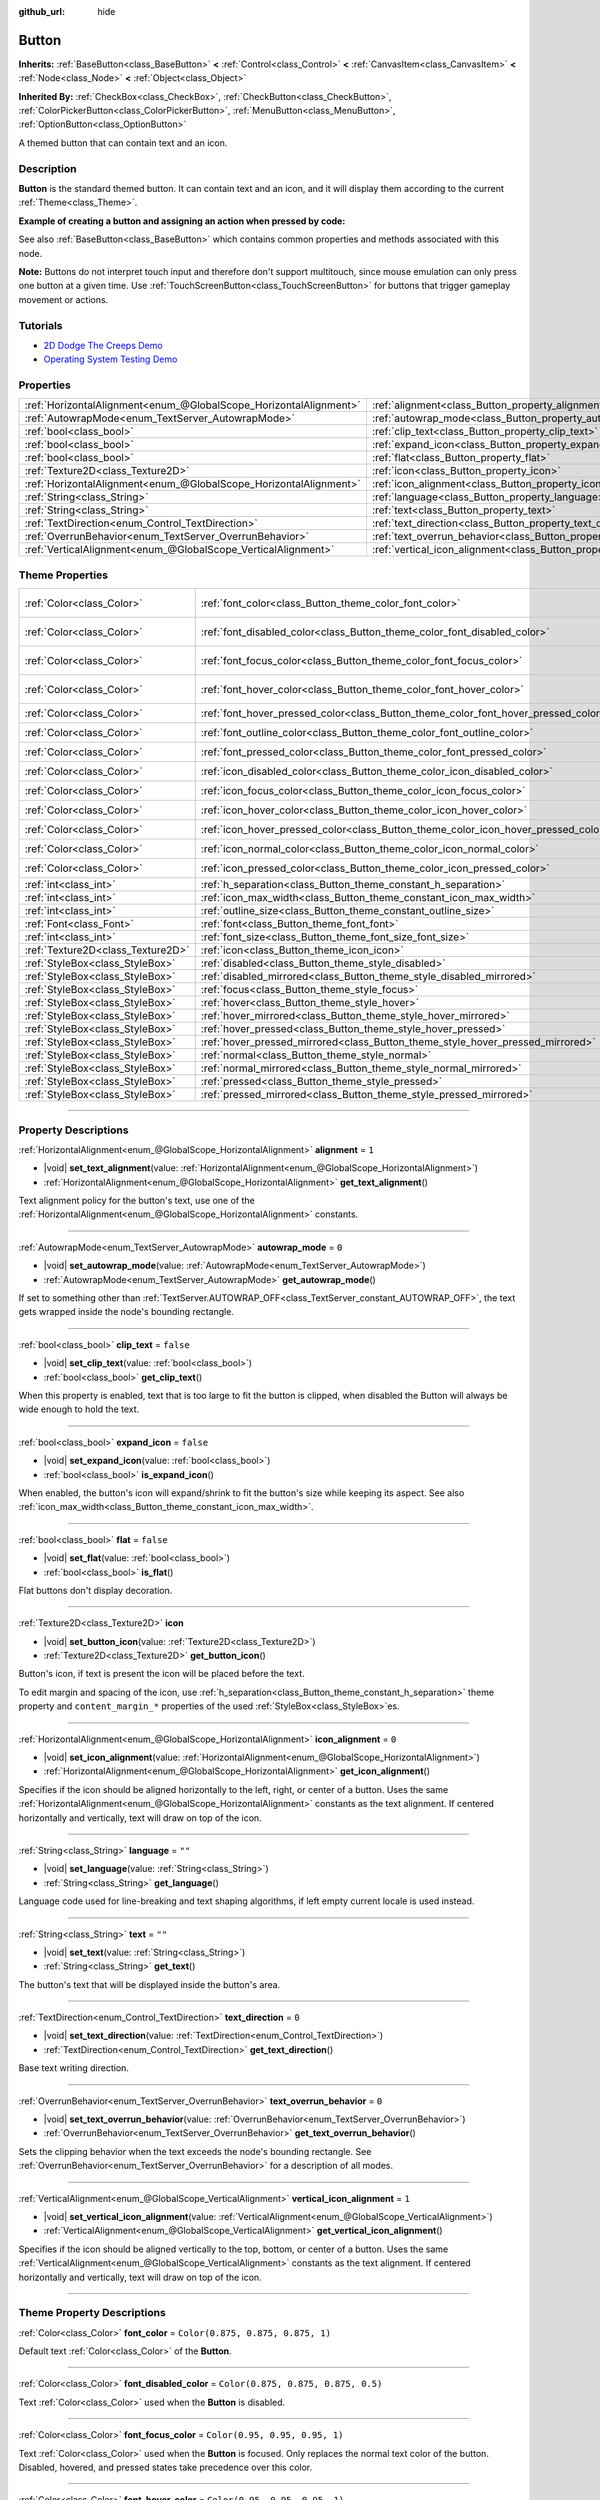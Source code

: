 :github_url: hide

.. DO NOT EDIT THIS FILE!!!
.. Generated automatically from Godot engine sources.
.. Generator: https://github.com/godotengine/godot/tree/master/doc/tools/make_rst.py.
.. XML source: https://github.com/godotengine/godot/tree/master/doc/classes/Button.xml.

.. _class_Button:

Button
======

**Inherits:** :ref:`BaseButton<class_BaseButton>` **<** :ref:`Control<class_Control>` **<** :ref:`CanvasItem<class_CanvasItem>` **<** :ref:`Node<class_Node>` **<** :ref:`Object<class_Object>`

**Inherited By:** :ref:`CheckBox<class_CheckBox>`, :ref:`CheckButton<class_CheckButton>`, :ref:`ColorPickerButton<class_ColorPickerButton>`, :ref:`MenuButton<class_MenuButton>`, :ref:`OptionButton<class_OptionButton>`

A themed button that can contain text and an icon.

.. rst-class:: classref-introduction-group

Description
-----------

**Button** is the standard themed button. It can contain text and an icon, and it will display them according to the current :ref:`Theme<class_Theme>`.

\ **Example of creating a button and assigning an action when pressed by code:**\ 


.. tabs::

 .. code-tab:: gdscript

    func _ready():
        var button = Button.new()
        button.text = "Click me"
        button.pressed.connect(self._button_pressed)
        add_child(button)
    
    func _button_pressed():
        print("Hello world!")

 .. code-tab:: csharp

    public override void _Ready()
    {
        var button = new Button();
        button.Text = "Click me";
        button.Pressed += ButtonPressed;
        AddChild(button);
    }
    
    private void ButtonPressed()
    {
        GD.Print("Hello world!");
    }



See also :ref:`BaseButton<class_BaseButton>` which contains common properties and methods associated with this node.

\ **Note:** Buttons do not interpret touch input and therefore don't support multitouch, since mouse emulation can only press one button at a given time. Use :ref:`TouchScreenButton<class_TouchScreenButton>` for buttons that trigger gameplay movement or actions.

.. rst-class:: classref-introduction-group

Tutorials
---------

- `2D Dodge The Creeps Demo <https://godotengine.org/asset-library/asset/2712>`__

- `Operating System Testing Demo <https://godotengine.org/asset-library/asset/2789>`__

.. rst-class:: classref-reftable-group

Properties
----------

.. table::
   :widths: auto

   +-------------------------------------------------------------------+-------------------------------------------------------------------------------+-----------+
   | :ref:`HorizontalAlignment<enum_@GlobalScope_HorizontalAlignment>` | :ref:`alignment<class_Button_property_alignment>`                             | ``1``     |
   +-------------------------------------------------------------------+-------------------------------------------------------------------------------+-----------+
   | :ref:`AutowrapMode<enum_TextServer_AutowrapMode>`                 | :ref:`autowrap_mode<class_Button_property_autowrap_mode>`                     | ``0``     |
   +-------------------------------------------------------------------+-------------------------------------------------------------------------------+-----------+
   | :ref:`bool<class_bool>`                                           | :ref:`clip_text<class_Button_property_clip_text>`                             | ``false`` |
   +-------------------------------------------------------------------+-------------------------------------------------------------------------------+-----------+
   | :ref:`bool<class_bool>`                                           | :ref:`expand_icon<class_Button_property_expand_icon>`                         | ``false`` |
   +-------------------------------------------------------------------+-------------------------------------------------------------------------------+-----------+
   | :ref:`bool<class_bool>`                                           | :ref:`flat<class_Button_property_flat>`                                       | ``false`` |
   +-------------------------------------------------------------------+-------------------------------------------------------------------------------+-----------+
   | :ref:`Texture2D<class_Texture2D>`                                 | :ref:`icon<class_Button_property_icon>`                                       |           |
   +-------------------------------------------------------------------+-------------------------------------------------------------------------------+-----------+
   | :ref:`HorizontalAlignment<enum_@GlobalScope_HorizontalAlignment>` | :ref:`icon_alignment<class_Button_property_icon_alignment>`                   | ``0``     |
   +-------------------------------------------------------------------+-------------------------------------------------------------------------------+-----------+
   | :ref:`String<class_String>`                                       | :ref:`language<class_Button_property_language>`                               | ``""``    |
   +-------------------------------------------------------------------+-------------------------------------------------------------------------------+-----------+
   | :ref:`String<class_String>`                                       | :ref:`text<class_Button_property_text>`                                       | ``""``    |
   +-------------------------------------------------------------------+-------------------------------------------------------------------------------+-----------+
   | :ref:`TextDirection<enum_Control_TextDirection>`                  | :ref:`text_direction<class_Button_property_text_direction>`                   | ``0``     |
   +-------------------------------------------------------------------+-------------------------------------------------------------------------------+-----------+
   | :ref:`OverrunBehavior<enum_TextServer_OverrunBehavior>`           | :ref:`text_overrun_behavior<class_Button_property_text_overrun_behavior>`     | ``0``     |
   +-------------------------------------------------------------------+-------------------------------------------------------------------------------+-----------+
   | :ref:`VerticalAlignment<enum_@GlobalScope_VerticalAlignment>`     | :ref:`vertical_icon_alignment<class_Button_property_vertical_icon_alignment>` | ``1``     |
   +-------------------------------------------------------------------+-------------------------------------------------------------------------------+-----------+

.. rst-class:: classref-reftable-group

Theme Properties
----------------

.. table::
   :widths: auto

   +-----------------------------------+------------------------------------------------------------------------------------+-------------------------------------+
   | :ref:`Color<class_Color>`         | :ref:`font_color<class_Button_theme_color_font_color>`                             | ``Color(0.875, 0.875, 0.875, 1)``   |
   +-----------------------------------+------------------------------------------------------------------------------------+-------------------------------------+
   | :ref:`Color<class_Color>`         | :ref:`font_disabled_color<class_Button_theme_color_font_disabled_color>`           | ``Color(0.875, 0.875, 0.875, 0.5)`` |
   +-----------------------------------+------------------------------------------------------------------------------------+-------------------------------------+
   | :ref:`Color<class_Color>`         | :ref:`font_focus_color<class_Button_theme_color_font_focus_color>`                 | ``Color(0.95, 0.95, 0.95, 1)``      |
   +-----------------------------------+------------------------------------------------------------------------------------+-------------------------------------+
   | :ref:`Color<class_Color>`         | :ref:`font_hover_color<class_Button_theme_color_font_hover_color>`                 | ``Color(0.95, 0.95, 0.95, 1)``      |
   +-----------------------------------+------------------------------------------------------------------------------------+-------------------------------------+
   | :ref:`Color<class_Color>`         | :ref:`font_hover_pressed_color<class_Button_theme_color_font_hover_pressed_color>` | ``Color(1, 1, 1, 1)``               |
   +-----------------------------------+------------------------------------------------------------------------------------+-------------------------------------+
   | :ref:`Color<class_Color>`         | :ref:`font_outline_color<class_Button_theme_color_font_outline_color>`             | ``Color(0, 0, 0, 1)``               |
   +-----------------------------------+------------------------------------------------------------------------------------+-------------------------------------+
   | :ref:`Color<class_Color>`         | :ref:`font_pressed_color<class_Button_theme_color_font_pressed_color>`             | ``Color(1, 1, 1, 1)``               |
   +-----------------------------------+------------------------------------------------------------------------------------+-------------------------------------+
   | :ref:`Color<class_Color>`         | :ref:`icon_disabled_color<class_Button_theme_color_icon_disabled_color>`           | ``Color(1, 1, 1, 0.4)``             |
   +-----------------------------------+------------------------------------------------------------------------------------+-------------------------------------+
   | :ref:`Color<class_Color>`         | :ref:`icon_focus_color<class_Button_theme_color_icon_focus_color>`                 | ``Color(1, 1, 1, 1)``               |
   +-----------------------------------+------------------------------------------------------------------------------------+-------------------------------------+
   | :ref:`Color<class_Color>`         | :ref:`icon_hover_color<class_Button_theme_color_icon_hover_color>`                 | ``Color(1, 1, 1, 1)``               |
   +-----------------------------------+------------------------------------------------------------------------------------+-------------------------------------+
   | :ref:`Color<class_Color>`         | :ref:`icon_hover_pressed_color<class_Button_theme_color_icon_hover_pressed_color>` | ``Color(1, 1, 1, 1)``               |
   +-----------------------------------+------------------------------------------------------------------------------------+-------------------------------------+
   | :ref:`Color<class_Color>`         | :ref:`icon_normal_color<class_Button_theme_color_icon_normal_color>`               | ``Color(1, 1, 1, 1)``               |
   +-----------------------------------+------------------------------------------------------------------------------------+-------------------------------------+
   | :ref:`Color<class_Color>`         | :ref:`icon_pressed_color<class_Button_theme_color_icon_pressed_color>`             | ``Color(1, 1, 1, 1)``               |
   +-----------------------------------+------------------------------------------------------------------------------------+-------------------------------------+
   | :ref:`int<class_int>`             | :ref:`h_separation<class_Button_theme_constant_h_separation>`                      | ``4``                               |
   +-----------------------------------+------------------------------------------------------------------------------------+-------------------------------------+
   | :ref:`int<class_int>`             | :ref:`icon_max_width<class_Button_theme_constant_icon_max_width>`                  | ``0``                               |
   +-----------------------------------+------------------------------------------------------------------------------------+-------------------------------------+
   | :ref:`int<class_int>`             | :ref:`outline_size<class_Button_theme_constant_outline_size>`                      | ``0``                               |
   +-----------------------------------+------------------------------------------------------------------------------------+-------------------------------------+
   | :ref:`Font<class_Font>`           | :ref:`font<class_Button_theme_font_font>`                                          |                                     |
   +-----------------------------------+------------------------------------------------------------------------------------+-------------------------------------+
   | :ref:`int<class_int>`             | :ref:`font_size<class_Button_theme_font_size_font_size>`                           |                                     |
   +-----------------------------------+------------------------------------------------------------------------------------+-------------------------------------+
   | :ref:`Texture2D<class_Texture2D>` | :ref:`icon<class_Button_theme_icon_icon>`                                          |                                     |
   +-----------------------------------+------------------------------------------------------------------------------------+-------------------------------------+
   | :ref:`StyleBox<class_StyleBox>`   | :ref:`disabled<class_Button_theme_style_disabled>`                                 |                                     |
   +-----------------------------------+------------------------------------------------------------------------------------+-------------------------------------+
   | :ref:`StyleBox<class_StyleBox>`   | :ref:`disabled_mirrored<class_Button_theme_style_disabled_mirrored>`               |                                     |
   +-----------------------------------+------------------------------------------------------------------------------------+-------------------------------------+
   | :ref:`StyleBox<class_StyleBox>`   | :ref:`focus<class_Button_theme_style_focus>`                                       |                                     |
   +-----------------------------------+------------------------------------------------------------------------------------+-------------------------------------+
   | :ref:`StyleBox<class_StyleBox>`   | :ref:`hover<class_Button_theme_style_hover>`                                       |                                     |
   +-----------------------------------+------------------------------------------------------------------------------------+-------------------------------------+
   | :ref:`StyleBox<class_StyleBox>`   | :ref:`hover_mirrored<class_Button_theme_style_hover_mirrored>`                     |                                     |
   +-----------------------------------+------------------------------------------------------------------------------------+-------------------------------------+
   | :ref:`StyleBox<class_StyleBox>`   | :ref:`hover_pressed<class_Button_theme_style_hover_pressed>`                       |                                     |
   +-----------------------------------+------------------------------------------------------------------------------------+-------------------------------------+
   | :ref:`StyleBox<class_StyleBox>`   | :ref:`hover_pressed_mirrored<class_Button_theme_style_hover_pressed_mirrored>`     |                                     |
   +-----------------------------------+------------------------------------------------------------------------------------+-------------------------------------+
   | :ref:`StyleBox<class_StyleBox>`   | :ref:`normal<class_Button_theme_style_normal>`                                     |                                     |
   +-----------------------------------+------------------------------------------------------------------------------------+-------------------------------------+
   | :ref:`StyleBox<class_StyleBox>`   | :ref:`normal_mirrored<class_Button_theme_style_normal_mirrored>`                   |                                     |
   +-----------------------------------+------------------------------------------------------------------------------------+-------------------------------------+
   | :ref:`StyleBox<class_StyleBox>`   | :ref:`pressed<class_Button_theme_style_pressed>`                                   |                                     |
   +-----------------------------------+------------------------------------------------------------------------------------+-------------------------------------+
   | :ref:`StyleBox<class_StyleBox>`   | :ref:`pressed_mirrored<class_Button_theme_style_pressed_mirrored>`                 |                                     |
   +-----------------------------------+------------------------------------------------------------------------------------+-------------------------------------+

.. rst-class:: classref-section-separator

----

.. rst-class:: classref-descriptions-group

Property Descriptions
---------------------

.. _class_Button_property_alignment:

.. rst-class:: classref-property

:ref:`HorizontalAlignment<enum_@GlobalScope_HorizontalAlignment>` **alignment** = ``1``

.. rst-class:: classref-property-setget

- |void| **set_text_alignment**\ (\ value\: :ref:`HorizontalAlignment<enum_@GlobalScope_HorizontalAlignment>`\ )
- :ref:`HorizontalAlignment<enum_@GlobalScope_HorizontalAlignment>` **get_text_alignment**\ (\ )

Text alignment policy for the button's text, use one of the :ref:`HorizontalAlignment<enum_@GlobalScope_HorizontalAlignment>` constants.

.. rst-class:: classref-item-separator

----

.. _class_Button_property_autowrap_mode:

.. rst-class:: classref-property

:ref:`AutowrapMode<enum_TextServer_AutowrapMode>` **autowrap_mode** = ``0``

.. rst-class:: classref-property-setget

- |void| **set_autowrap_mode**\ (\ value\: :ref:`AutowrapMode<enum_TextServer_AutowrapMode>`\ )
- :ref:`AutowrapMode<enum_TextServer_AutowrapMode>` **get_autowrap_mode**\ (\ )

If set to something other than :ref:`TextServer.AUTOWRAP_OFF<class_TextServer_constant_AUTOWRAP_OFF>`, the text gets wrapped inside the node's bounding rectangle.

.. rst-class:: classref-item-separator

----

.. _class_Button_property_clip_text:

.. rst-class:: classref-property

:ref:`bool<class_bool>` **clip_text** = ``false``

.. rst-class:: classref-property-setget

- |void| **set_clip_text**\ (\ value\: :ref:`bool<class_bool>`\ )
- :ref:`bool<class_bool>` **get_clip_text**\ (\ )

When this property is enabled, text that is too large to fit the button is clipped, when disabled the Button will always be wide enough to hold the text.

.. rst-class:: classref-item-separator

----

.. _class_Button_property_expand_icon:

.. rst-class:: classref-property

:ref:`bool<class_bool>` **expand_icon** = ``false``

.. rst-class:: classref-property-setget

- |void| **set_expand_icon**\ (\ value\: :ref:`bool<class_bool>`\ )
- :ref:`bool<class_bool>` **is_expand_icon**\ (\ )

When enabled, the button's icon will expand/shrink to fit the button's size while keeping its aspect. See also :ref:`icon_max_width<class_Button_theme_constant_icon_max_width>`.

.. rst-class:: classref-item-separator

----

.. _class_Button_property_flat:

.. rst-class:: classref-property

:ref:`bool<class_bool>` **flat** = ``false``

.. rst-class:: classref-property-setget

- |void| **set_flat**\ (\ value\: :ref:`bool<class_bool>`\ )
- :ref:`bool<class_bool>` **is_flat**\ (\ )

Flat buttons don't display decoration.

.. rst-class:: classref-item-separator

----

.. _class_Button_property_icon:

.. rst-class:: classref-property

:ref:`Texture2D<class_Texture2D>` **icon**

.. rst-class:: classref-property-setget

- |void| **set_button_icon**\ (\ value\: :ref:`Texture2D<class_Texture2D>`\ )
- :ref:`Texture2D<class_Texture2D>` **get_button_icon**\ (\ )

Button's icon, if text is present the icon will be placed before the text.

To edit margin and spacing of the icon, use :ref:`h_separation<class_Button_theme_constant_h_separation>` theme property and ``content_margin_*`` properties of the used :ref:`StyleBox<class_StyleBox>`\ es.

.. rst-class:: classref-item-separator

----

.. _class_Button_property_icon_alignment:

.. rst-class:: classref-property

:ref:`HorizontalAlignment<enum_@GlobalScope_HorizontalAlignment>` **icon_alignment** = ``0``

.. rst-class:: classref-property-setget

- |void| **set_icon_alignment**\ (\ value\: :ref:`HorizontalAlignment<enum_@GlobalScope_HorizontalAlignment>`\ )
- :ref:`HorizontalAlignment<enum_@GlobalScope_HorizontalAlignment>` **get_icon_alignment**\ (\ )

Specifies if the icon should be aligned horizontally to the left, right, or center of a button. Uses the same :ref:`HorizontalAlignment<enum_@GlobalScope_HorizontalAlignment>` constants as the text alignment. If centered horizontally and vertically, text will draw on top of the icon.

.. rst-class:: classref-item-separator

----

.. _class_Button_property_language:

.. rst-class:: classref-property

:ref:`String<class_String>` **language** = ``""``

.. rst-class:: classref-property-setget

- |void| **set_language**\ (\ value\: :ref:`String<class_String>`\ )
- :ref:`String<class_String>` **get_language**\ (\ )

Language code used for line-breaking and text shaping algorithms, if left empty current locale is used instead.

.. rst-class:: classref-item-separator

----

.. _class_Button_property_text:

.. rst-class:: classref-property

:ref:`String<class_String>` **text** = ``""``

.. rst-class:: classref-property-setget

- |void| **set_text**\ (\ value\: :ref:`String<class_String>`\ )
- :ref:`String<class_String>` **get_text**\ (\ )

The button's text that will be displayed inside the button's area.

.. rst-class:: classref-item-separator

----

.. _class_Button_property_text_direction:

.. rst-class:: classref-property

:ref:`TextDirection<enum_Control_TextDirection>` **text_direction** = ``0``

.. rst-class:: classref-property-setget

- |void| **set_text_direction**\ (\ value\: :ref:`TextDirection<enum_Control_TextDirection>`\ )
- :ref:`TextDirection<enum_Control_TextDirection>` **get_text_direction**\ (\ )

Base text writing direction.

.. rst-class:: classref-item-separator

----

.. _class_Button_property_text_overrun_behavior:

.. rst-class:: classref-property

:ref:`OverrunBehavior<enum_TextServer_OverrunBehavior>` **text_overrun_behavior** = ``0``

.. rst-class:: classref-property-setget

- |void| **set_text_overrun_behavior**\ (\ value\: :ref:`OverrunBehavior<enum_TextServer_OverrunBehavior>`\ )
- :ref:`OverrunBehavior<enum_TextServer_OverrunBehavior>` **get_text_overrun_behavior**\ (\ )

Sets the clipping behavior when the text exceeds the node's bounding rectangle. See :ref:`OverrunBehavior<enum_TextServer_OverrunBehavior>` for a description of all modes.

.. rst-class:: classref-item-separator

----

.. _class_Button_property_vertical_icon_alignment:

.. rst-class:: classref-property

:ref:`VerticalAlignment<enum_@GlobalScope_VerticalAlignment>` **vertical_icon_alignment** = ``1``

.. rst-class:: classref-property-setget

- |void| **set_vertical_icon_alignment**\ (\ value\: :ref:`VerticalAlignment<enum_@GlobalScope_VerticalAlignment>`\ )
- :ref:`VerticalAlignment<enum_@GlobalScope_VerticalAlignment>` **get_vertical_icon_alignment**\ (\ )

Specifies if the icon should be aligned vertically to the top, bottom, or center of a button. Uses the same :ref:`VerticalAlignment<enum_@GlobalScope_VerticalAlignment>` constants as the text alignment. If centered horizontally and vertically, text will draw on top of the icon.

.. rst-class:: classref-section-separator

----

.. rst-class:: classref-descriptions-group

Theme Property Descriptions
---------------------------

.. _class_Button_theme_color_font_color:

.. rst-class:: classref-themeproperty

:ref:`Color<class_Color>` **font_color** = ``Color(0.875, 0.875, 0.875, 1)``

Default text :ref:`Color<class_Color>` of the **Button**.

.. rst-class:: classref-item-separator

----

.. _class_Button_theme_color_font_disabled_color:

.. rst-class:: classref-themeproperty

:ref:`Color<class_Color>` **font_disabled_color** = ``Color(0.875, 0.875, 0.875, 0.5)``

Text :ref:`Color<class_Color>` used when the **Button** is disabled.

.. rst-class:: classref-item-separator

----

.. _class_Button_theme_color_font_focus_color:

.. rst-class:: classref-themeproperty

:ref:`Color<class_Color>` **font_focus_color** = ``Color(0.95, 0.95, 0.95, 1)``

Text :ref:`Color<class_Color>` used when the **Button** is focused. Only replaces the normal text color of the button. Disabled, hovered, and pressed states take precedence over this color.

.. rst-class:: classref-item-separator

----

.. _class_Button_theme_color_font_hover_color:

.. rst-class:: classref-themeproperty

:ref:`Color<class_Color>` **font_hover_color** = ``Color(0.95, 0.95, 0.95, 1)``

Text :ref:`Color<class_Color>` used when the **Button** is being hovered.

.. rst-class:: classref-item-separator

----

.. _class_Button_theme_color_font_hover_pressed_color:

.. rst-class:: classref-themeproperty

:ref:`Color<class_Color>` **font_hover_pressed_color** = ``Color(1, 1, 1, 1)``

Text :ref:`Color<class_Color>` used when the **Button** is being hovered and pressed.

.. rst-class:: classref-item-separator

----

.. _class_Button_theme_color_font_outline_color:

.. rst-class:: classref-themeproperty

:ref:`Color<class_Color>` **font_outline_color** = ``Color(0, 0, 0, 1)``

The tint of text outline of the **Button**.

.. rst-class:: classref-item-separator

----

.. _class_Button_theme_color_font_pressed_color:

.. rst-class:: classref-themeproperty

:ref:`Color<class_Color>` **font_pressed_color** = ``Color(1, 1, 1, 1)``

Text :ref:`Color<class_Color>` used when the **Button** is being pressed.

.. rst-class:: classref-item-separator

----

.. _class_Button_theme_color_icon_disabled_color:

.. rst-class:: classref-themeproperty

:ref:`Color<class_Color>` **icon_disabled_color** = ``Color(1, 1, 1, 0.4)``

Icon modulate :ref:`Color<class_Color>` used when the **Button** is disabled.

.. rst-class:: classref-item-separator

----

.. _class_Button_theme_color_icon_focus_color:

.. rst-class:: classref-themeproperty

:ref:`Color<class_Color>` **icon_focus_color** = ``Color(1, 1, 1, 1)``

Icon modulate :ref:`Color<class_Color>` used when the **Button** is focused. Only replaces the normal modulate color of the button. Disabled, hovered, and pressed states take precedence over this color.

.. rst-class:: classref-item-separator

----

.. _class_Button_theme_color_icon_hover_color:

.. rst-class:: classref-themeproperty

:ref:`Color<class_Color>` **icon_hover_color** = ``Color(1, 1, 1, 1)``

Icon modulate :ref:`Color<class_Color>` used when the **Button** is being hovered.

.. rst-class:: classref-item-separator

----

.. _class_Button_theme_color_icon_hover_pressed_color:

.. rst-class:: classref-themeproperty

:ref:`Color<class_Color>` **icon_hover_pressed_color** = ``Color(1, 1, 1, 1)``

Icon modulate :ref:`Color<class_Color>` used when the **Button** is being hovered and pressed.

.. rst-class:: classref-item-separator

----

.. _class_Button_theme_color_icon_normal_color:

.. rst-class:: classref-themeproperty

:ref:`Color<class_Color>` **icon_normal_color** = ``Color(1, 1, 1, 1)``

Default icon modulate :ref:`Color<class_Color>` of the **Button**.

.. rst-class:: classref-item-separator

----

.. _class_Button_theme_color_icon_pressed_color:

.. rst-class:: classref-themeproperty

:ref:`Color<class_Color>` **icon_pressed_color** = ``Color(1, 1, 1, 1)``

Icon modulate :ref:`Color<class_Color>` used when the **Button** is being pressed.

.. rst-class:: classref-item-separator

----

.. _class_Button_theme_constant_h_separation:

.. rst-class:: classref-themeproperty

:ref:`int<class_int>` **h_separation** = ``4``

The horizontal space between **Button**'s icon and text. Negative values will be treated as ``0`` when used.

.. rst-class:: classref-item-separator

----

.. _class_Button_theme_constant_icon_max_width:

.. rst-class:: classref-themeproperty

:ref:`int<class_int>` **icon_max_width** = ``0``

The maximum allowed width of the **Button**'s icon. This limit is applied on top of the default size of the icon, or its expanded size if :ref:`expand_icon<class_Button_property_expand_icon>` is ``true``. The height is adjusted according to the icon's ratio. If the button has additional icons (e.g. :ref:`CheckBox<class_CheckBox>`), they will also be limited.

.. rst-class:: classref-item-separator

----

.. _class_Button_theme_constant_outline_size:

.. rst-class:: classref-themeproperty

:ref:`int<class_int>` **outline_size** = ``0``

The size of the text outline.

\ **Note:** If using a font with :ref:`FontFile.multichannel_signed_distance_field<class_FontFile_property_multichannel_signed_distance_field>` enabled, its :ref:`FontFile.msdf_pixel_range<class_FontFile_property_msdf_pixel_range>` must be set to at least *twice* the value of :ref:`outline_size<class_Button_theme_constant_outline_size>` for outline rendering to look correct. Otherwise, the outline may appear to be cut off earlier than intended.

.. rst-class:: classref-item-separator

----

.. _class_Button_theme_font_font:

.. rst-class:: classref-themeproperty

:ref:`Font<class_Font>` **font**

:ref:`Font<class_Font>` of the **Button**'s text.

.. rst-class:: classref-item-separator

----

.. _class_Button_theme_font_size_font_size:

.. rst-class:: classref-themeproperty

:ref:`int<class_int>` **font_size**

Font size of the **Button**'s text.

.. rst-class:: classref-item-separator

----

.. _class_Button_theme_icon_icon:

.. rst-class:: classref-themeproperty

:ref:`Texture2D<class_Texture2D>` **icon**

Default icon for the **Button**. Appears only if :ref:`icon<class_Button_property_icon>` is not assigned.

.. rst-class:: classref-item-separator

----

.. _class_Button_theme_style_disabled:

.. rst-class:: classref-themeproperty

:ref:`StyleBox<class_StyleBox>` **disabled**

:ref:`StyleBox<class_StyleBox>` used when the **Button** is disabled.

.. rst-class:: classref-item-separator

----

.. _class_Button_theme_style_disabled_mirrored:

.. rst-class:: classref-themeproperty

:ref:`StyleBox<class_StyleBox>` **disabled_mirrored**

:ref:`StyleBox<class_StyleBox>` used when the **Button** is disabled (for right-to-left layouts).

.. rst-class:: classref-item-separator

----

.. _class_Button_theme_style_focus:

.. rst-class:: classref-themeproperty

:ref:`StyleBox<class_StyleBox>` **focus**

:ref:`StyleBox<class_StyleBox>` used when the **Button** is focused. The :ref:`focus<class_Button_theme_style_focus>` :ref:`StyleBox<class_StyleBox>` is displayed *over* the base :ref:`StyleBox<class_StyleBox>`, so a partially transparent :ref:`StyleBox<class_StyleBox>` should be used to ensure the base :ref:`StyleBox<class_StyleBox>` remains visible. A :ref:`StyleBox<class_StyleBox>` that represents an outline or an underline works well for this purpose. To disable the focus visual effect, assign a :ref:`StyleBoxEmpty<class_StyleBoxEmpty>` resource. Note that disabling the focus visual effect will harm keyboard/controller navigation usability, so this is not recommended for accessibility reasons.

.. rst-class:: classref-item-separator

----

.. _class_Button_theme_style_hover:

.. rst-class:: classref-themeproperty

:ref:`StyleBox<class_StyleBox>` **hover**

:ref:`StyleBox<class_StyleBox>` used when the **Button** is being hovered.

.. rst-class:: classref-item-separator

----

.. _class_Button_theme_style_hover_mirrored:

.. rst-class:: classref-themeproperty

:ref:`StyleBox<class_StyleBox>` **hover_mirrored**

:ref:`StyleBox<class_StyleBox>` used when the **Button** is being hovered (for right-to-left layouts).

.. rst-class:: classref-item-separator

----

.. _class_Button_theme_style_hover_pressed:

.. rst-class:: classref-themeproperty

:ref:`StyleBox<class_StyleBox>` **hover_pressed**

:ref:`StyleBox<class_StyleBox>` used when the **Button** is being pressed and hovered at the same time.

.. rst-class:: classref-item-separator

----

.. _class_Button_theme_style_hover_pressed_mirrored:

.. rst-class:: classref-themeproperty

:ref:`StyleBox<class_StyleBox>` **hover_pressed_mirrored**

:ref:`StyleBox<class_StyleBox>` used when the **Button** is being pressed and hovered at the same time (for right-to-left layouts).

.. rst-class:: classref-item-separator

----

.. _class_Button_theme_style_normal:

.. rst-class:: classref-themeproperty

:ref:`StyleBox<class_StyleBox>` **normal**

Default :ref:`StyleBox<class_StyleBox>` for the **Button**.

.. rst-class:: classref-item-separator

----

.. _class_Button_theme_style_normal_mirrored:

.. rst-class:: classref-themeproperty

:ref:`StyleBox<class_StyleBox>` **normal_mirrored**

Default :ref:`StyleBox<class_StyleBox>` for the **Button** (for right-to-left layouts).

.. rst-class:: classref-item-separator

----

.. _class_Button_theme_style_pressed:

.. rst-class:: classref-themeproperty

:ref:`StyleBox<class_StyleBox>` **pressed**

:ref:`StyleBox<class_StyleBox>` used when the **Button** is being pressed.

.. rst-class:: classref-item-separator

----

.. _class_Button_theme_style_pressed_mirrored:

.. rst-class:: classref-themeproperty

:ref:`StyleBox<class_StyleBox>` **pressed_mirrored**

:ref:`StyleBox<class_StyleBox>` used when the **Button** is being pressed (for right-to-left layouts).

.. |virtual| replace:: :abbr:`virtual (This method should typically be overridden by the user to have any effect.)`
.. |const| replace:: :abbr:`const (This method has no side effects. It doesn't modify any of the instance's member variables.)`
.. |vararg| replace:: :abbr:`vararg (This method accepts any number of arguments after the ones described here.)`
.. |constructor| replace:: :abbr:`constructor (This method is used to construct a type.)`
.. |static| replace:: :abbr:`static (This method doesn't need an instance to be called, so it can be called directly using the class name.)`
.. |operator| replace:: :abbr:`operator (This method describes a valid operator to use with this type as left-hand operand.)`
.. |bitfield| replace:: :abbr:`BitField (This value is an integer composed as a bitmask of the following flags.)`
.. |void| replace:: :abbr:`void (No return value.)`
